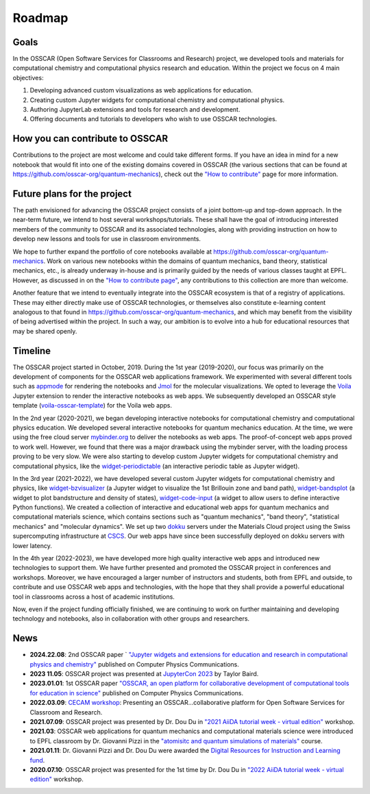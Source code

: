 #######
Roadmap
#######

Goals 
-------

In the OSSCAR (Open Software Services for Classrooms and Research) project, we
developed tools and materials for computational chemistry and computational
physics research and education. Within the project we focus on 4 main objectives:

1. Developing advanced custom visualizations as web applications for education.
2. Creating custom Jupyter widgets for computational chemistry and computational physics.
3. Authoring JupyterLab extensions and tools for research and development.
4. Offering documents and tutorials to developers who wish to use OSSCAR technologies.


How you can contribute to OSSCAR
--------------------------------

Contributions to the project are most welcome and could take different forms. If you have an idea in mind for a new notebook that would fit into one of the existing domains covered in OSSCAR (the various sections that can be found at https://github.com/osscar-org/quantum-mechanics), check out the `"How to contribute" <../code/contributing.html>`_ page for more information.


Future plans for the project
----------------------------

The path envisioned for advancing the OSSCAR project consists of a joint bottom-up and top-down approach.
In the near-term future, we intend to host several workshops/tutorials. These shall have the goal of introducing interested members of the community to OSSCAR and its associated technologies, along with providing instruction on how to develop new lessons and tools for use in classroom environments.

We hope to further expand the portfolio of core notebooks available at https://github.com/osscar-org/quantum-mechanics. Work on various new notebooks within the domains of quantum mechanics, band theory, statistical mechanics, etc., is already underway in-house and is primarily guided by the needs of various classes taught at EPFL. However, as discussed in on the `"How to contribute page" <../code/contributing.html>`_, any contributions to this collection are more than welcome.

Another feature that we intend to eventually integrate into the OSSCAR ecosystem is that of a registry of applications. These may either directly make use of OSSCAR technologies, or themselves also constitute e-learning content analogous to that found in https://github.com/osscar-org/quantum-mechanics, and which may benefit from the visibility of being advertised within the project. In such a way, our ambition is to evolve into a hub for educational resources that may be shared openly.
   
Timeline
---------

.. image:: images/osscar-timeline.png
  :width: 800
  :alt: osscar timeline
  :align: center

The OSSCAR project started in October, 2019. During the 1st year (2019-2020), our 
focus was primarily on the development of components for the OSSCAR web
applications framework. We experimented with several different tools such as appmode_ for
rendering the notebooks and Jmol_ for the molecular visualizations. We
opted to leverage the Voila_ Jupyter extension to render the interactive notebooks as web apps. We subsequently developed an OSSCAR style template (`voila-osscar-template`_) for the Voila web
apps. 

In the 2nd year (2020-2021), we began developing interactive notebooks
for computational chemistry and computational physics education. We developed
several interactive notebooks for quantum mechanics education. At the time, we were using the
free cloud server `mybinder.org`_ to deliver the notebooks as web apps. The
proof-of-concept web apps proved to work well. However, we found that there was
a major drawback using the mybinder server, with the loading process proving to be very
slow. We were also starting to develop custom Jupyter widgets for computational
chemistry and computational physics, like the `widget-periodictable`_ (an
interactive periodic table as Jupyter widget).

In the 3rd year (2021-2022), we have developed several custom Jupyter widgets
for computational chemistry and physics, like `widget-bzvisualizer`_ (a Jupyter
widget to visualize the 1st Brillouin zone and band path), `widget-bandsplot`_
(a widget to plot bandstructure and density of states), `widget-code-input`_ (a
widget to allow users to define interactive Python functions). We created a
collection of interactive and educational web apps for quantum mechanics and
computational materials science, which contains sections such as "quantum
mechanics", "band theory", "statistical mechanics" and "molecular dynamics". We
set up two dokku_ servers under the Materials Cloud project using the Swiss
supercomputing infrastructure at CSCS_. Our web apps have since been successfully deployed on dokku
servers with lower latency.

In the 4th year (2022-2023), we have developed more high quality
interactive web apps and introduced new technologies to support them. We have further presented and promoted the OSSCAR project in conferences and workshops. Moreover, we
have encouraged a larger number of instructors and students, both from EPFL and outside, to contribute and use
OSSCAR web apps and technologies, with the hope that they shall provide a powerful educational tool in classrooms across a host of academic institutions.

Now, even if the project funding officially finished, we are continuing to work on further maintaining and developing technology and notebooks, also in collaboration with other groups and researchers.

News
----------
* **2024.22.08**: 2nd OSSCAR paper ` `"Jupyter widgets and extensions for education and research in computational physics and chemistry"`_ published on Computer Physics Communications.
* **2023 11.05**: OSSCAR project was presented at `JupyterCon 2023`_ by Taylor Baird.
* **2023.01.01**: 1st OSSCAR paper `"OSSCAR, an open platform for collaborative development of computational tools for education in science"`_ published on Computer Physics Communications.
* **2022.03.09**: `CECAM workshop`_: Presenting an OSSCAR…collaborative platform for Open Software Services for Classroom and Research.
* **2021.07.09**: OSSCAR project was presented by Dr. Dou Du in `"2021 AiiDA tutorial week - virtual edition"`_ workshop. 
* **2021.03**: OSSCAR web applications for quantum mechanics and computational materials science were introduced to EPFL classroom by Dr. Giovanni Pizzi in the `"atomisitc and quantum simulations of materials"`_ course.
* **2021.01.11**: Dr. Giovanni Pizzi and Dr. Dou Du were awarded the `Digital Resources for Instruction and Learning fund`_.
* **2020.07.10**: OSSCAR project was presented for the 1st time by Dr. Dou Du in `"2022 AiiDA tutorial week - virtual edition"`_ workshop.
  

.. _"2022 AiiDA tutorial week - virtual edition": https://aiida-tutorials.readthedocs.io/en/tutorial-2020-intro-week
.. _Digital Resources for Instruction and Learning fund: https://www.epfl.ch/education/educational-initiatives/cede/digitaltools/dril
.. _"atomisitc and quantum simulations of materials": https://moodlearchive.epfl.ch/2020-2021/enrol/index.php?id=15202
.. _"2021 AiiDA tutorial week - virtual edition": https://aiida-tutorials.readthedocs.io/en/tutorial-2021-intro
.. _appmode: https://github.com/oschuett/appmode
.. _Jmol: http://jmol.sourceforge.net
.. _Voila: https://github.com/voila-dashboards/voila
.. _voila-osscar-template: https://github.com/osscar-org/voila-osscar-template
.. _mybinder.org: https://mybinder.org
.. _widget-periodictable: https://github.com/osscar-org/widget-periodictable
.. _widget-bzvisualizer: https://github.com/osscar-org/widget-bzvisualizer
.. _widget-bandsplot: https://github.com/osscar-org/widget-bandsplot
.. _widget-code-input: https://github.com/osscar-org/widget-code-input
.. _dokku: https://dokku.com
.. _CSCS: https://www.cscs.ch
.. _CECAM workshop: https://www.cecam.org/workshop-details/1166
.. _paper: https://doi.org/10.1016/j.cpc.2022.108546
.. _"OSSCAR, an open platform for collaborative development of computational tools for education in science": https://doi.org/10.1016/j.cpc.2022.108546
.. _JupyterCon 2023: https://www.jupytercon.com/
.. _"Jupyter widgets and extensions for education and research in computational physics and chemistry": https://doi.org/10.1016/j.cpc.2024.109353  




